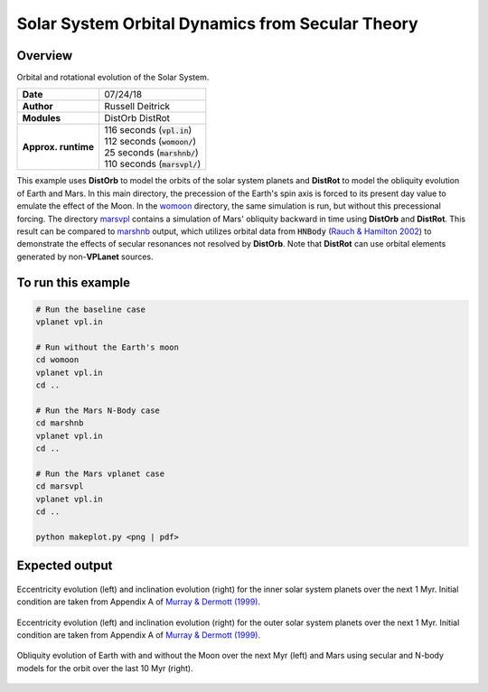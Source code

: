 Solar System Orbital Dynamics from Secular Theory
=====================

Overview
--------

Orbital and rotational evolution of the Solar System.

===================   ============
**Date**              07/24/18
**Author**            Russell Deitrick
**Modules**           DistOrb
                      DistRot
**Approx. runtime**   | 116 seconds (:code:`vpl.in`)
                      | 112 seconds (:code:`womoon/`)
                      | 25 seconds (:code:`marshnb/`)
                      | 110 seconds (:code:`marsvpl/`)
===================   ============

This example uses **DistOrb** to model the orbits of the solar system planets and
**DistRot** to model the obliquity evolution of Earth and Mars. In this main
directory, the precession of the Earth's spin axis is forced to its present
day value to emulate the effect of the Moon. In the `womoon <womoon>`_ directory,
the same simulation is run, but without this precessional forcing. The
directory `marsvpl <marsvpl>`_ contains a simulation of Mars' obliquity backward in time
using **DistOrb** and **DistRot**. This result can be compared to `marshnb <marshnb>`_ output, which utilizes
orbital data from :code:`HNBody` (`Rauch & Hamilton 2002 <https://ui.adsabs.harvard.edu/abs/2002DDA....33.0802R/abstract>`_) to demonstrate the effects
of secular resonances not resolved by **DistOrb**. Note that **DistRot** can use orbital
elements generated by non-**VPLanet** sources.


To run this example
-------------------

.. code-block:: bash

    # Run the baseline case
    vplanet vpl.in

    # Run without the Earth's moon
    cd womoon
    vplanet vpl.in
    cd ..

    # Run the Mars N-Body case
    cd marshnb
    vplanet vpl.in
    cd ..

    # Run the Mars vplanet case
    cd marsvpl
    vplanet vpl.in
    cd ..

    python makeplot.py <png | pdf>


Expected output
---------------


.. figure:: SSDistOrbDistRotInner.png
   :width: 600px
   :align: center

   Eccentricity evolution (left) and inclination evolution (right) for the
   inner solar system planets over the next 1 Myr. Initial condition are taken
   from Appendix A of `Murray & Dermott (1999) <https://ui.adsabs.harvard.edu/abs/1999ssd..book.....M/abstract>`_.


.. figure:: SSDistOrbDistRotOuter.png
   :width: 600px
   :align: center

Eccentricity evolution (left) and inclination evolution (right) for the
outer solar system planets over the next 1 Myr. Initial condition are taken
from Appendix A of `Murray & Dermott (1999) <https://ui.adsabs.harvard.edu/abs/1999ssd..book.....M/abstract>`_.


.. figure:: SSDistOrbDistRotObliq.png
   :width: 600px
   :align: center

   Obliquity evolution of Earth with and without the Moon over the next Myr
   (left) and Mars using secular and N-body models for the orbit over the
   last 10 Myr (right).
